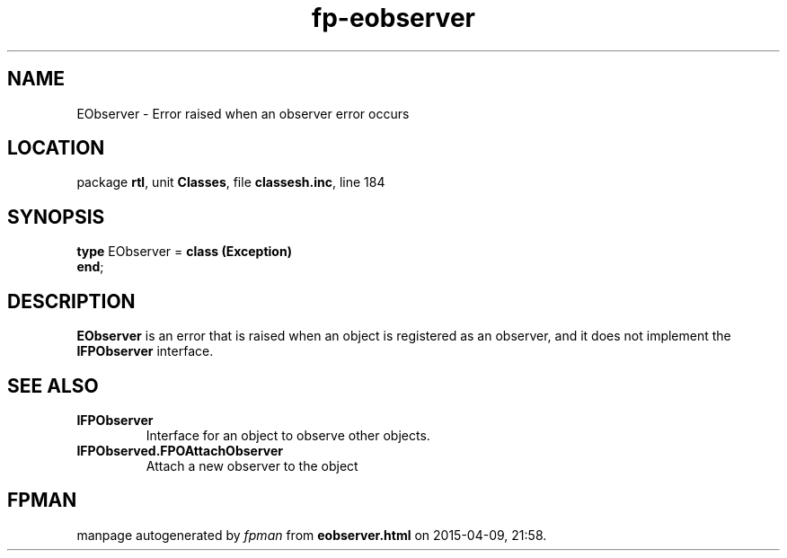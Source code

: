 .\" file autogenerated by fpman
.TH "fp-eobserver" 3 "2014-03-14" "fpman" "Free Pascal Programmer's Manual"
.SH NAME
EObserver - Error raised when an observer error occurs
.SH LOCATION
package \fBrtl\fR, unit \fBClasses\fR, file \fBclassesh.inc\fR, line 184
.SH SYNOPSIS
\fBtype\fR EObserver = \fBclass (Exception)\fR
.br
\fBend\fR;
.SH DESCRIPTION
\fBEObserver\fR is an error that is raised when an object is registered as an observer, and it does not implement the \fBIFPObserver\fR interface.


.SH SEE ALSO
.TP
.B IFPObserver
Interface for an object to observe other objects.
.TP
.B IFPObserved.FPOAttachObserver
Attach a new observer to the object

.SH FPMAN
manpage autogenerated by \fIfpman\fR from \fBeobserver.html\fR on 2015-04-09, 21:58.


